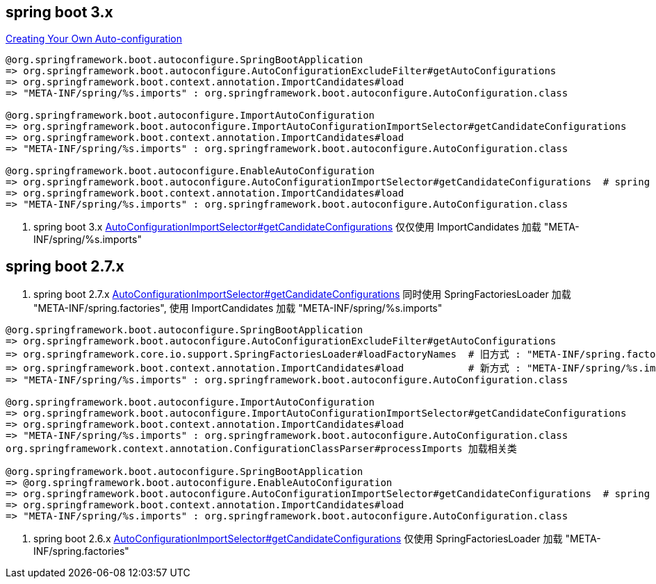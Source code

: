 
== spring boot 3.x

link:https://docs.spring.io/spring-boot/reference/features/developing-auto-configuration.html#features.developing-auto-configuration.locating-auto-configuration-candidates.deprecating[Creating Your Own Auto-configuration]


[source,plain]
----
@org.springframework.boot.autoconfigure.SpringBootApplication
=> org.springframework.boot.autoconfigure.AutoConfigurationExcludeFilter#getAutoConfigurations
=> org.springframework.boot.context.annotation.ImportCandidates#load
=> "META-INF/spring/%s.imports" : org.springframework.boot.autoconfigure.AutoConfiguration.class

@org.springframework.boot.autoconfigure.ImportAutoConfiguration
=> org.springframework.boot.autoconfigure.ImportAutoConfigurationImportSelector#getCandidateConfigurations
=> org.springframework.boot.context.annotation.ImportCandidates#load
=> "META-INF/spring/%s.imports" : org.springframework.boot.autoconfigure.AutoConfiguration.class

@org.springframework.boot.autoconfigure.EnableAutoConfiguration
=> org.springframework.boot.autoconfigure.AutoConfigurationImportSelector#getCandidateConfigurations  # spring boot 3.x
=> org.springframework.boot.context.annotation.ImportCandidates#load
=> "META-INF/spring/%s.imports" : org.springframework.boot.autoconfigure.AutoConfiguration.class
----

. spring boot 3.x link:https://github.com/spring-projects/spring-boot/blob/3.0.x/spring-boot-project/spring-boot-autoconfigure/src/main/java/org/springframework/boot/autoconfigure/AutoConfigurationImportSelector.java#L179[AutoConfigurationImportSelector#getCandidateConfigurations] 仅仅使用 ImportCandidates 加载 "META-INF/spring/%s.imports"

== spring boot 2.7.x
. spring boot 2.7.x link:https://github.com/spring-projects/spring-boot/blob/2.7.x/spring-boot-project/spring-boot-autoconfigure/src/main/java/org/springframework/boot/autoconfigure/AutoConfigurationImportSelector.java#L183[AutoConfigurationImportSelector#getCandidateConfigurations] 同时使用 SpringFactoriesLoader 加载 "META-INF/spring.factories", 使用 ImportCandidates 加载 "META-INF/spring/%s.imports"

[source,plain]
----
@org.springframework.boot.autoconfigure.SpringBootApplication
=> org.springframework.boot.autoconfigure.AutoConfigurationExcludeFilter#getAutoConfigurations
=> org.springframework.core.io.support.SpringFactoriesLoader#loadFactoryNames  # 旧方式 : "META-INF/spring.factories"
=> org.springframework.boot.context.annotation.ImportCandidates#load           # 新方式 : "META-INF/spring/%s.imports"
=> "META-INF/spring/%s.imports" : org.springframework.boot.autoconfigure.AutoConfiguration.class

@org.springframework.boot.autoconfigure.ImportAutoConfiguration
=> org.springframework.boot.autoconfigure.ImportAutoConfigurationImportSelector#getCandidateConfigurations
=> org.springframework.boot.context.annotation.ImportCandidates#load
=> "META-INF/spring/%s.imports" : org.springframework.boot.autoconfigure.AutoConfiguration.class
org.springframework.context.annotation.ConfigurationClassParser#processImports 加载相关类

@org.springframework.boot.autoconfigure.SpringBootApplication
=> @org.springframework.boot.autoconfigure.EnableAutoConfiguration
=> org.springframework.boot.autoconfigure.AutoConfigurationImportSelector#getCandidateConfigurations  # spring boot 3.x
=> org.springframework.boot.context.annotation.ImportCandidates#load
=> "META-INF/spring/%s.imports" : org.springframework.boot.autoconfigure.AutoConfiguration.class
----



. spring boot 2.6.x link:https://github.com/spring-projects/spring-boot/blob/2.6.x/spring-boot-project/spring-boot-autoconfigure/src/main/java/org/springframework/boot/autoconfigure/AutoConfigurationImportSelector.java#L178[AutoConfigurationImportSelector#getCandidateConfigurations] 仅使用 SpringFactoriesLoader 加载 "META-INF/spring.factories"
